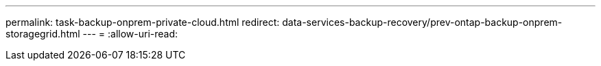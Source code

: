---
permalink: task-backup-onprem-private-cloud.html 
redirect: data-services-backup-recovery/prev-ontap-backup-onprem-storagegrid.html 
---
= 
:allow-uri-read: 


